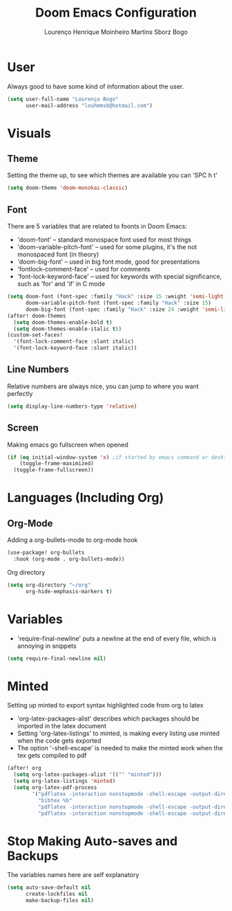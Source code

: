 #+TITLE: Doom Emacs Configuration
#+AUTHOR: Lourenço Henrique Moinheiro Martins Sborz Bogo
#+PROPERTY: header-args :tangle yes

* User
Always good to have some kind of information about the user.
#+begin_src emacs-lisp
(setq user-full-name "Lourenço Bogo"
      user-mail-address "louhmmsb@hotmail.com")
#+end_src
* Visuals
** Theme
Setting the theme up, to see which themes are available you can 'SPC h t'
#+begin_src emacs-lisp
(setq doom-theme 'doom-monokai-classic)
#+end_src
** Font
There are 5 variables that are related to foonts in Doom Emacs:
- 'doom-font' -- standard monospace font used for most things
- 'doom-variable-pitch-font' -- used for some plugins, it's the not monospaced font (in theory)
- 'doom-big-font' -- used in big font mode, good for presentations
- 'fontlock-comment-face' -- used for comments
- 'font-lock-keyword-face' -- used for keywords with special significance, such as 'for' and 'if' in C mode

#+begin_src emacs-lisp
(setq doom-font (font-spec :family "Hack" :size 15 :weight 'semi-light)
      doom-variable-pitch-font (font-spec :family "Hack" :size 15)
      doom-big-font (font-spec :family "Hack" :size 24 :weight 'semi-light))
(after! doom-themes
  (setq doom-themes-enable-bold t)
  (setq doom-themes-enable-italic t))
(custom-set-faces!
  '(font-lock-comment-face :slant italic)
  '(font-lock-keyword-face :slant italic))
#+end_src
** Line Numbers
Relative numbers are always nice, you can jump to where you want perfectly
#+begin_src emacs-lisp
(setq display-line-numbers-type 'relative)
#+end_src
** Screen
Making emacs go fullscreen when opened
#+begin_src emacs-lisp
(if (eq initial-window-system 'x) ;if started by emacs command or desktop
    (toggle-frame-maximized)
  (toggle-frame-fullscreen))
#+end_src
* Languages (Including Org)
** Org-Mode
Adding a org-bullets-mode to org-mode hook
#+begin_src emacs-lisp
(use-package! org-bullets
  :hook (org-mode . org-bullets-mode))
#+end_src
Org directory
#+begin_src emacs-lisp
(setq org-directory "~/org"
      org-hide-emphasis-markers t)
#+end_src
* Variables
- 'require-final-newline' puts a newline at the end of every file, which is annoying in snippets

#+begin_src emacs-lisp
(setq require-final-newline nil)
#+end_src

* Minted
Setting up minted to export syntax highlighted code from org to latex
- 'org-latex-packages-alist' describes which packages should be imported in the latex document
- Setting 'org-latex-listings' to minted, is making every listing use minted when the code gets exported
- The option '-shell-escape' is needed to make the minted work when the tex gets compiled to pdf

#+begin_src emacs-lisp
(after! org
  (setq org-latex-packages-alist '(("" "minted")))
  (setq org-latex-listings 'minted)
  (setq org-latex-pdf-process
        '("pdflatex -interaction nonstopmode -shell-escape -output-directory %o %f"
          "bibtex %b"
          "pdflatex -interaction nonstopmode -shell-escape -output-directory %o %f"
          "pdflatex -interaction nonstopmode -shell-escape -output-directory %o %f")))
#+end_src

* Stop Making Auto-saves and Backups
The variables names here are self explanatory
#+begin_src emacs-lisp
(setq auto-save-default nil
      create-lockfiles nil
      make-backup-files nil)
#+end_src
